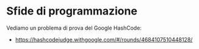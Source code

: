 * Sfide di programmazione
  :PROPERTIES:
  :DATE:     2020-02-04
  :ROOM:     Laboratorio Ciberfisico
  :END:

Vediamo un problema di prova del Google HashCode:
- https://hashcodejudge.withgoogle.com/#/rounds/4684107510448128/
